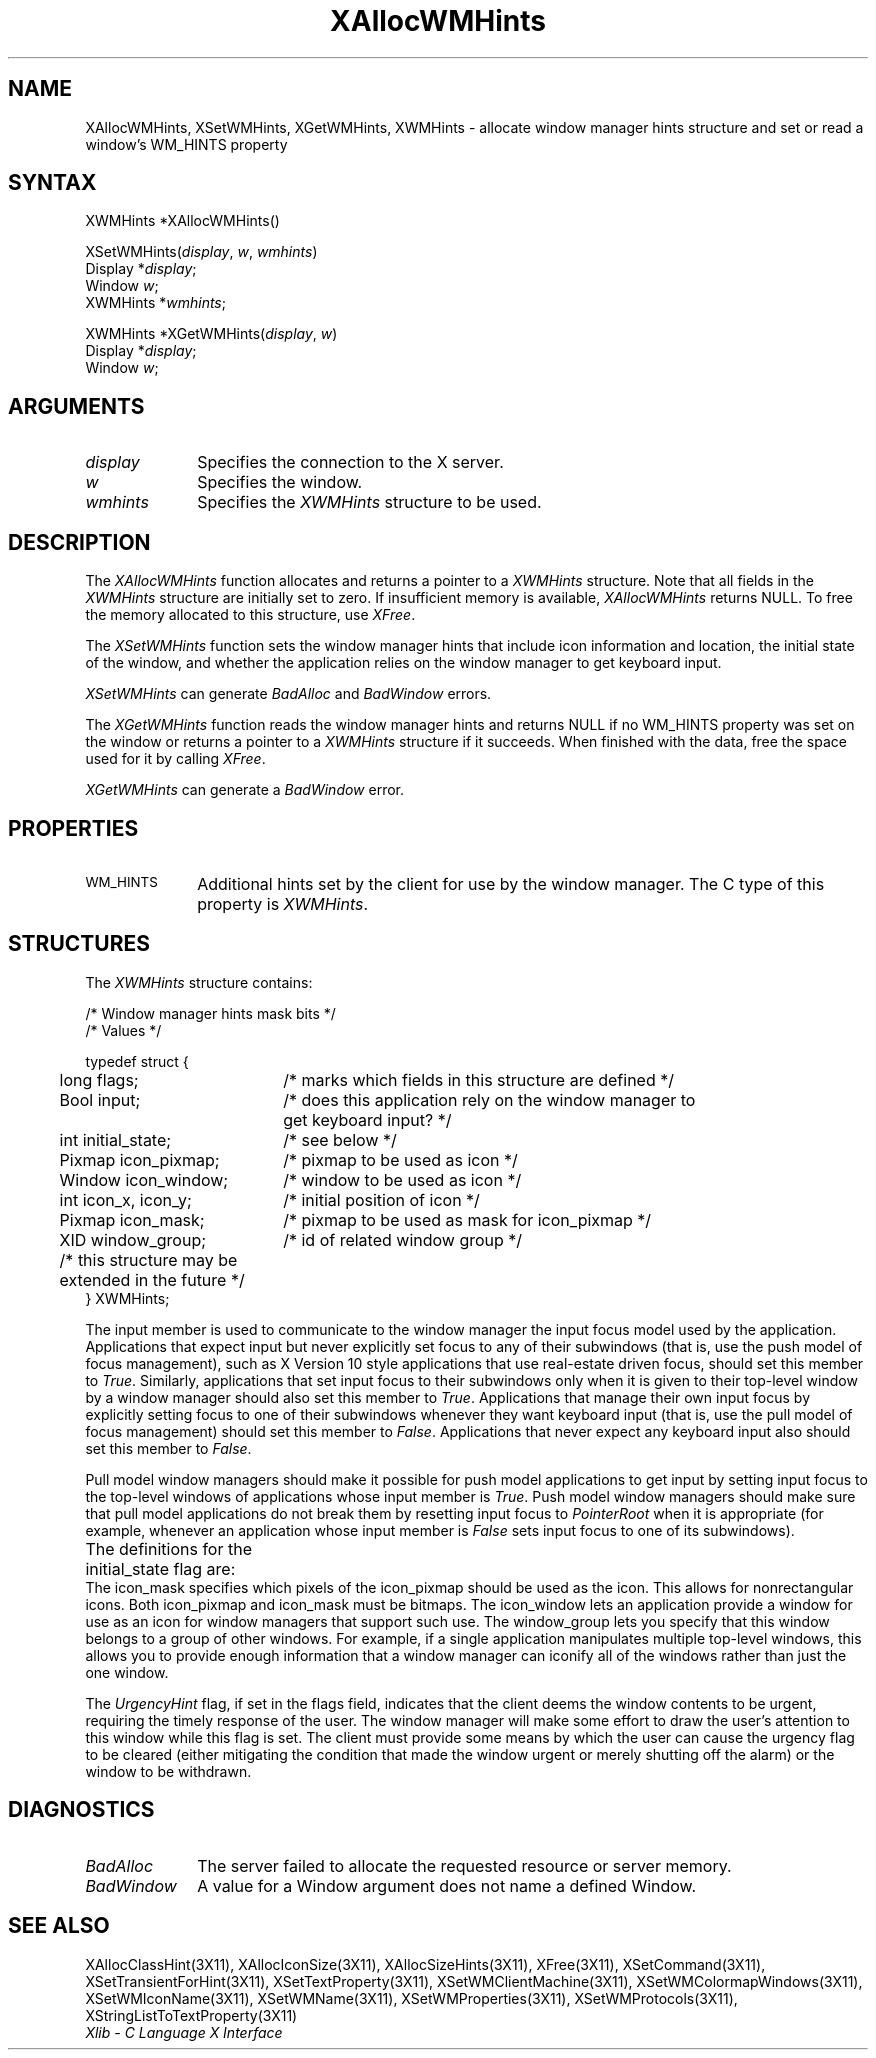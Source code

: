 '\" t
.\" Copyright \(co 1985, 1986, 1987, 1988, 1989, 1990, 1991, 1994, 1996 X Consortium
.\"
.\" Permission is hereby granted, free of charge, to any person obtaining
.\" a copy of this software and associated documentation files (the
.\" "Software"), to deal in the Software without restriction, including
.\" without limitation the rights to use, copy, modify, merge, publish,
.\" distribute, sublicense, and/or sell copies of the Software, and to
.\" permit persons to whom the Software is furnished to do so, subject to
.\" the following conditions:
.\"
.\" The above copyright notice and this permission notice shall be included
.\" in all copies or substantial portions of the Software.
.\"
.\" THE SOFTWARE IS PROVIDED "AS IS", WITHOUT WARRANTY OF ANY KIND, EXPRESS
.\" OR IMPLIED, INCLUDING BUT NOT LIMITED TO THE WARRANTIES OF
.\" MERCHANTABILITY, FITNESS FOR A PARTICULAR PURPOSE AND NONINFRINGEMENT.
.\" IN NO EVENT SHALL THE X CONSORTIUM BE LIABLE FOR ANY CLAIM, DAMAGES OR
.\" OTHER LIABILITY, WHETHER IN AN ACTION OF CONTRACT, TORT OR OTHERWISE,
.\" ARISING FROM, OUT OF OR IN CONNECTION WITH THE SOFTWARE OR THE USE OR
.\" OTHER DEALINGS IN THE SOFTWARE.
.\"
.\" Except as contained in this notice, the name of the X Consortium shall
.\" not be used in advertising or otherwise to promote the sale, use or
.\" other dealings in this Software without prior written authorization
.\" from the X Consortium.
.\"
.\" Copyright \(co 1985, 1986, 1987, 1988, 1989, 1990, 1991 by
.\" Digital Equipment Corporation
.\"
.\" Portions Copyright \(co 1990, 1991 by
.\" Tektronix, Inc.
.\"
.\" Permission to use, copy, modify and distribute this documentation for
.\" any purpose and without fee is hereby granted, provided that the above
.\" copyright notice appears in all copies and that both that copyright notice
.\" and this permission notice appear in all copies, and that the names of
.\" Digital and Tektronix not be used in in advertising or publicity pertaining
.\" to this documentation without specific, written prior permission.
.\" Digital and Tektronix makes no representations about the suitability
.\" of this documentation for any purpose.
.\" It is provided ``as is'' without express or implied warranty.
.\" 
.ds xT X Toolkit Intrinsics \- C Language Interface
.ds xW Athena X Widgets \- C Language X Toolkit Interface
.ds xL Xlib \- C Language X Interface
.ds xC Inter-Client Communication Conventions Manual
.na
.de Ds
.nf
.\\$1D \\$2 \\$1
.ft 1
.\".ps \\n(PS
.\".if \\n(VS>=40 .vs \\n(VSu
.\".if \\n(VS<=39 .vs \\n(VSp
..
.de De
.ce 0
.if \\n(BD .DF
.nr BD 0
.in \\n(OIu
.if \\n(TM .ls 2
.sp \\n(DDu
.fi
..
.de FD
.LP
.KS
.TA .5i 3i
.ta .5i 3i
.nf
..
.de FN
.fi
.KE
.LP
..
.de IN		\" send an index entry to the stderr
..
.de C{
.KS
.nf
.D
.\"
.\"	choose appropriate monospace font
.\"	the imagen conditional, 480,
.\"	may be changed to L if LB is too
.\"	heavy for your eyes...
.\"
.ie "\\*(.T"480" .ft L
.el .ie "\\*(.T"300" .ft L
.el .ie "\\*(.T"202" .ft PO
.el .ie "\\*(.T"aps" .ft CW
.el .ft R
.ps \\n(PS
.ie \\n(VS>40 .vs \\n(VSu
.el .vs \\n(VSp
..
.de C}
.DE
.R
..
.de Pn
.ie t \\$1\fB\^\\$2\^\fR\\$3
.el \\$1\fI\^\\$2\^\fP\\$3
..
.de ZN
.ie t \fB\^\\$1\^\fR\\$2
.el \fI\^\\$1\^\fP\\$2
..
.de hN
.ie t <\fB\\$1\fR>\\$2
.el <\fI\\$1\fP>\\$2
..
.de NT
.ne 7
.ds NO Note
.if \\n(.$>$1 .if !'\\$2'C' .ds NO \\$2
.if \\n(.$ .if !'\\$1'C' .ds NO \\$1
.ie n .sp
.el .sp 10p
.TB
.ce
\\*(NO
.ie n .sp
.el .sp 5p
.if '\\$1'C' .ce 99
.if '\\$2'C' .ce 99
.in +5n
.ll -5n
.R
..
.		\" Note End -- doug kraft 3/85
.de NE
.ce 0
.in -5n
.ll +5n
.ie n .sp
.el .sp 10p
..
.ny0
'\" t
.TH XAllocWMHints 3X11 "Release 6.1" "X Version 11" "XLIB FUNCTIONS"
.SH NAME
XAllocWMHints, XSetWMHints, XGetWMHints, XWMHints \- allocate window manager hints structure and set or read a window's WM_HINTS property
.SH SYNTAX
XWMHints *XAllocWMHints\^(\|)
.LP
XSetWMHints\^(\^\fIdisplay\fP, \fIw\fP, \fIwmhints\fP\^)
.br
      Display *\fIdisplay\fP\^;
.br
      Window \fIw\fP\^;
.br
      XWMHints *\fIwmhints\fP\^;

.LP
XWMHints *XGetWMHints\^(\^\fIdisplay\fP, \fIw\fP\^)
.br
      Display *\fIdisplay\fP\^;
.br
      Window \fIw\fP\^;
.SH ARGUMENTS
.IP \fIdisplay\fP 1i
Specifies the connection to the X server.
.IP \fIw\fP 1i
Specifies the window.
.IP \fIwmhints\fP 1i
Specifies the 
.ZN XWMHints
structure to be used.
.SH DESCRIPTION
The
.ZN XAllocWMHints
function allocates and returns a pointer to a
.ZN XWMHints
structure.
Note that all fields in the
.ZN XWMHints
structure are initially set to zero.
If insufficient memory is available, 
.ZN XAllocWMHints
returns NULL.
To free the memory allocated to this structure,
use
.ZN XFree .
.LP
The
.ZN XSetWMHints
function sets the window manager hints that include icon information and location,
the initial state of the window, and whether the application relies on the
window manager to get keyboard input.
.LP
.ZN XSetWMHints
can generate
.ZN BadAlloc
and
.ZN BadWindow
errors.
.LP
The
.ZN XGetWMHints
function reads the window manager hints and 
returns NULL if no WM_HINTS property was set on the window 
or returns a pointer to a 
.ZN XWMHints 
structure if it succeeds.
When finished with the data,
free the space used for it by calling
.ZN XFree .
.LP
.ZN XGetWMHints
can generate a
.ZN BadWindow
error.
.SH PROPERTIES
.TP 1i
\s-1WM_HINTS\s+1
Additional hints set by the client for use by the window manager.
The C type of this property is 
.ZN XWMHints .
.SH STRUCTURES
The
.ZN XWMHints
structure contains:
.LP
/* Window manager hints mask bits */
.TS
lw(.5i) lw(2.5i) lw(2.5i).
T{
#define
T}	T{
.ZN InputHint
T}	T{
(1L << 0)
T}
T{
#define
T}	T{
.ZN StateHint
T}	T{
(1L << 1)
T}
T{
#define
T}	T{
.ZN IconPixmapHint
T}	T{
(1L << 2)
T}
T{
#define
T}	T{
.ZN IconWindowHint
T}	T{
(1L << 3)
T}
T{
#define
T}	T{
.ZN IconPositionHint
T}	T{
(1L << 4)
T}
T{
#define
T}	T{
.ZN IconMaskHint
T}	T{
(1L << 5)
T}
T{
#define
T}	T{
.ZN WindowGroupHint
T}	T{
(1L << 6)
T}
T{
#define
T}	T{
.ZN UrgencyHint
T}	T{
(1L << 8)
T}
T{
#define
T}	T{
.ZN AllHints
T}	T{
(InputHint|StateHint|IconPixmapHint|
.br
IconWindowHint|IconPositionHint|
.br
IconMaskHint|WindowGroupHint)
T}
.TE
.IN "XWMHints" "" "@DEF@"
.Ds 0
.TA .5i 2.5i
.ta .5i 2.5i
/* Values */

typedef struct {
	long flags;	/* marks which fields in this structure are defined */
	Bool input;	/* does this application rely on the window manager to
			get keyboard input? */
	int initial_state;	/* see below */
	Pixmap icon_pixmap;	/* pixmap to be used as icon */
	Window icon_window;	/* window to be used as icon */
	int icon_x, icon_y;	/* initial position of icon */
	Pixmap icon_mask;	/* pixmap to be used as mask for icon_pixmap */
	XID window_group;	/* id of related window group */
	/* this structure may be extended in the future */
} XWMHints;
.De
.LP
The input member is used to communicate to the window manager the input focus
model used by the application.
Applications that expect input but never explicitly set focus to any 
of their subwindows (that is, use the push model of focus management), 
such as X Version 10 style applications that use real-estate
driven focus, should set this member to 
.ZN True .  
Similarly, applications
that set input focus to their subwindows only when it is given to their
top-level window by a window manager should also set this member to 
.ZN True .
Applications that manage their own input focus by explicitly setting
focus to one of their subwindows whenever they want keyboard input 
(that is, use the pull model of focus management) should set this member to 
.ZN False .
Applications that never expect any keyboard input also should set this member
to 
.ZN False .
.LP
Pull model window managers should make it possible for push model
applications to get input by setting input focus to the top-level windows of
applications whose input member is 
.ZN True .  
Push model window managers should
make sure that pull model applications do not break them 
by resetting input focus to 
.ZN PointerRoot 
when it is appropriate (for example, whenever an application whose
input member is 
.ZN False 
sets input focus to one of its subwindows).
.LP
The definitions for the initial_state flag are:
.TS
lw(.5i) lw(2i) lw(.2i) lw(2.8i).
T{
#define
T}	T{
.ZN WithdrawnState
T}	T{
0
T}	T{
T}
T{
#define
T}	T{
.ZN NormalState
T}	T{
1
T}	T{
/* most applications start this way */
T}
T{
#define
T}	T{
.ZN IconicState
T}	T{
3
T}	T{
/* application wants to start as an icon */
T}
.TE
The icon_mask specifies which pixels of the icon_pixmap should be used as the
icon.  
This allows for nonrectangular icons.
Both icon_pixmap and icon_mask must be bitmaps.
The icon_window lets an application provide a window for use as an icon
for window managers that support such use.
The window_group lets you specify that this window belongs to a group
of other windows.
For example, if a single application manipulates multiple 
top-level windows, this allows you to provide enough
information that a window manager can iconify all of the windows
rather than just the one window.
.LP
The
.ZN UrgencyHint
flag, if set in the flags field, indicates that the client deems the window
contents to be urgent, requiring the timely response of the user.  The
window manager will make some effort to draw the user's attention to this
window while this flag is set.  The client must provide some means by which the
user can cause the urgency flag to be cleared (either mitigating
the condition that made the window urgent or merely shutting off the alarm)
or the window to be withdrawn.
.SH DIAGNOSTICS
.TP 1i
.ZN BadAlloc
The server failed to allocate the requested resource or server memory.
.TP 1i
.ZN BadWindow
A value for a Window argument does not name a defined Window.
.SH "SEE ALSO"
XAllocClassHint(3X11),
XAllocIconSize(3X11),
XAllocSizeHints(3X11),
XFree(3X11),
XSetCommand(3X11),
XSetTransientForHint(3X11),
XSetTextProperty(3X11),
XSetWMClientMachine(3X11),
XSetWMColormapWindows(3X11),
XSetWMIconName(3X11),
XSetWMName(3X11),
XSetWMProperties(3X11),
XSetWMProtocols(3X11),
XStringListToTextProperty(3X11)
.br
\fI\*(xL\fP
